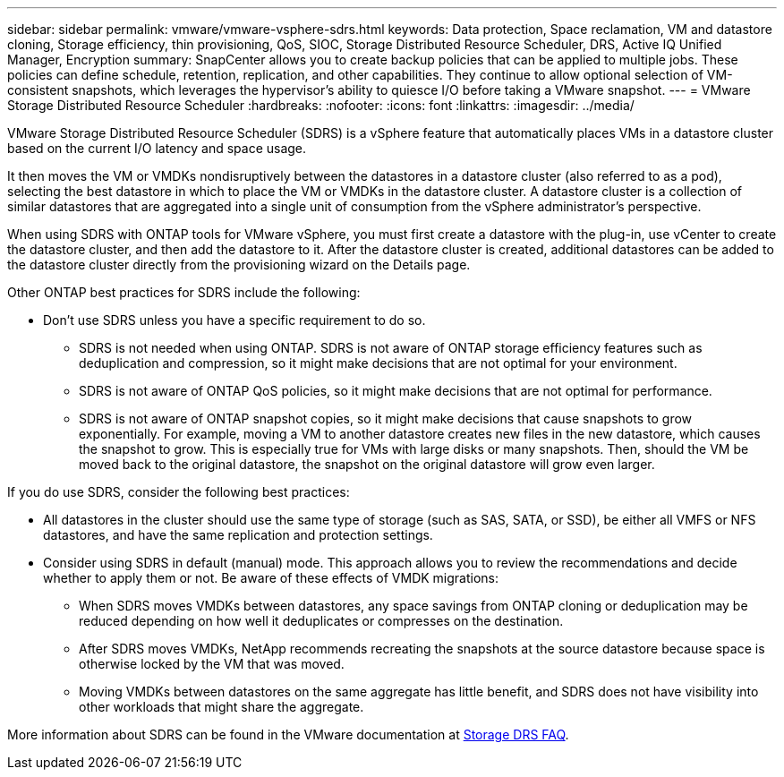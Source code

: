 ---
sidebar: sidebar
permalink: vmware/vmware-vsphere-sdrs.html
keywords: Data protection, Space reclamation, VM and datastore cloning, Storage efficiency, thin provisioning, QoS, SIOC, Storage Distributed Resource Scheduler, DRS, Active IQ Unified Manager, Encryption
summary: SnapCenter allows you to create backup policies that can be applied to multiple jobs. These policies can define schedule, retention, replication, and other capabilities. They continue to allow optional selection of VM-consistent snapshots, which leverages the hypervisor's ability to quiesce I/O before taking a VMware snapshot.
---
= VMware Storage Distributed Resource Scheduler
:hardbreaks:
:nofooter:
:icons: font
:linkattrs:
:imagesdir: ../media/

[.lead]
VMware Storage Distributed Resource Scheduler (SDRS) is a vSphere feature that automatically places VMs in a datastore cluster based on the current I/O latency and space usage. 

It then moves the VM or VMDKs nondisruptively between the datastores in a datastore cluster (also referred to as a pod), selecting the best datastore in which to place the VM or VMDKs in the datastore cluster. A datastore cluster is a collection of similar datastores that are aggregated into a single unit of consumption from the vSphere administrator's perspective.

When using SDRS with ONTAP tools for VMware vSphere, you must first create a datastore with the plug-in, use vCenter to create the datastore cluster, and then add the datastore to it. After the datastore cluster is created, additional datastores can be added to the datastore cluster directly from the provisioning wizard on the Details page.

Other ONTAP best practices for SDRS include the following:

* Don't use SDRS unless you have a specific requirement to do so.
** SDRS is not needed when using ONTAP. SDRS is not aware of ONTAP storage efficiency features such as deduplication and compression, so it might make decisions that are not optimal for your environment.
** SDRS is not aware of ONTAP QoS policies, so it might make decisions that are not optimal for performance.
** SDRS is not aware of ONTAP snapshot copies, so it might make decisions that cause snapshots to grow exponentially. For example, moving a VM to another datastore creates new files in the new datastore, which causes the snapshot to grow. This is especially true for VMs with large disks or many snapshots. Then, should the VM be moved back to the original datastore, the snapshot on the original datastore will grow even larger.

If you do use SDRS, consider the following best practices:

* All datastores in the cluster should use the same type of storage (such as SAS, SATA, or SSD), be either all VMFS or NFS datastores, and have the same replication and protection settings.
* Consider using SDRS in default (manual) mode. This approach allows you to review the recommendations and decide whether to apply them or not. Be aware of these effects of VMDK migrations:
** When SDRS moves VMDKs between datastores, any space savings from ONTAP cloning or deduplication may be reduced depending on how well it deduplicates or compresses on the destination.
** After SDRS moves VMDKs, NetApp recommends recreating the snapshots at the source datastore because space is otherwise locked by the VM that was moved.
** Moving VMDKs between datastores on the same aggregate has little benefit, and SDRS does not have visibility into other workloads that might share the aggregate.

More information about SDRS can be found in the VMware documentation at https://knowledge.broadcom.com/external/article/320864/storage-drs-faq.html[Storage DRS FAQ^].